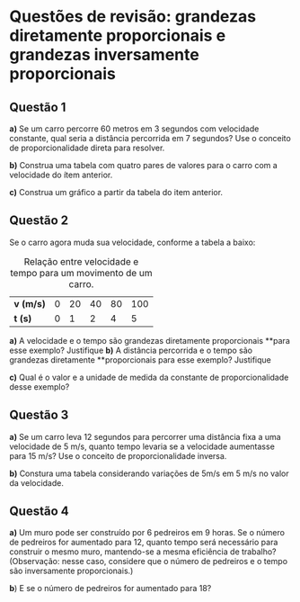 #+OPTIONS: toc:2

* Questões de revisão: grandezas diretamente proporcionais e grandezas inversamente proporcionais

** Questão 1

**a)** Se um carro percorre 60 metros em 3 segundos com velocidade constante, qual seria a distância percorrida em 7 segundos? Use o conceito de proporcionalidade direta para resolver.

**b)** Construa uma tabela com quatro pares de valores para o carro
  com a velocidade do ítem anterior.

**c)** Construa um gráfico a partir da tabela do item anterior.

** Questão 2

Se o carro agora muda sua velocidade, conforme a tabela a baixo:

#+CAPTION: Relação entre velocidade e tempo para um movimento de um carro.
| *v (m/s)* | 0 | 20 | 40 | 80 | 100 |
| *t (s)*   | 0 |  1 |  2 |  4 |   5 |



**a)** A velocidade e o tempo são grandezas diretamente proporcionais
**para esse exemplo? Justifique
**b)** A distância percorrida e o tempo são grandezas diretamente
**proporcionais para esse exemplo? Justifique

**c)** Qual é o valor e a unidade de medida da constante de
proporcionalidade desse exemplo?

** Questão 3

**a)** Se um carro leva 12 segundos para percorrer uma distância fixa
  a uma velocidade de 5 m/s, quanto tempo levaria se a velocidade
  aumentasse para 15 m/s? Use o conceito de proporcionalidade inversa.

 **b)** Constura uma tabela considerando variações de 5m/s em 5 m/s no
   valor da velocidade.
   
** Questão 4

**a)** Um muro pode ser construído por 6 pedreiros em 9 horas. Se o número de
pedreiros for aumentado para 12, quanto tempo será necessário para
construir o mesmo muro, mantendo-se a mesma eficiência de trabalho?
(Observação: nesse caso, considere que o número de pedreiros e o tempo
são inversamente proporcionais.)

**b**) E se o número de pedreiros for aumentado para 18?
